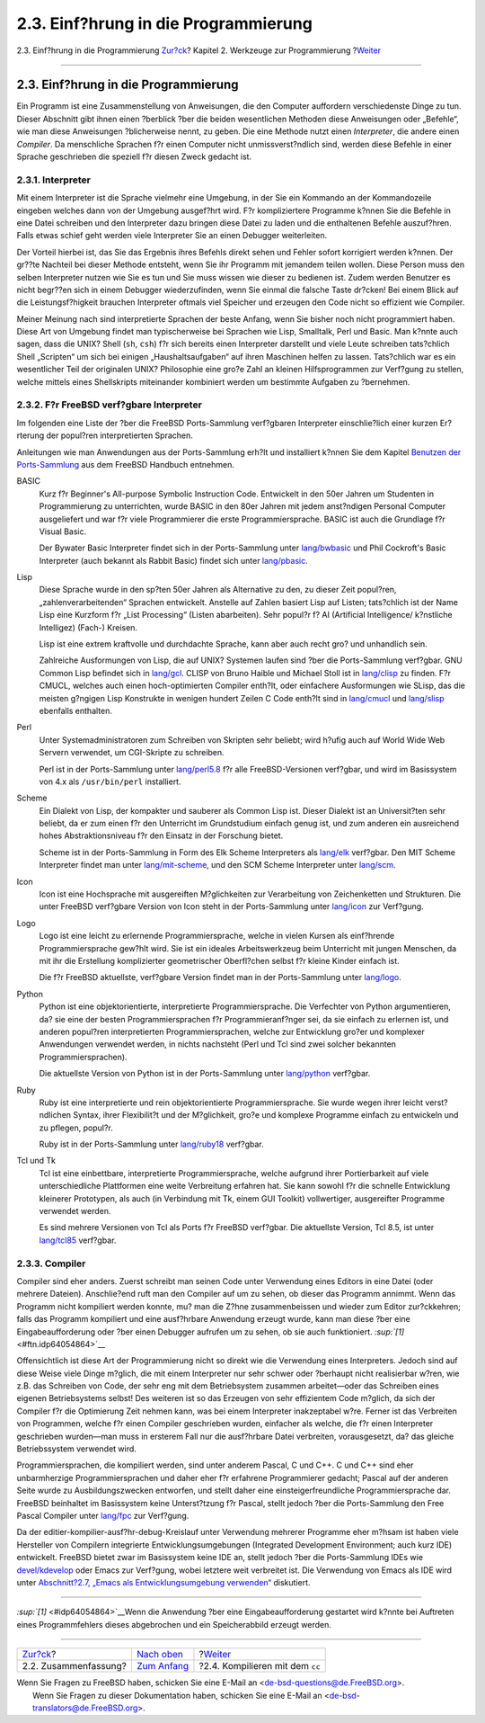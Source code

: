 =====================================
2.3. Einf?hrung in die Programmierung
=====================================

.. raw:: html

   <div class="navheader">

2.3. Einf?hrung in die Programmierung
`Zur?ck <tools-intro.html>`__?
Kapitel 2. Werkzeuge zur Programmierung
?\ `Weiter <tools-compiling.html>`__

--------------

.. raw:: html

   </div>

.. raw:: html

   <div class="sect1">

.. raw:: html

   <div class="titlepage" xmlns="">

.. raw:: html

   <div>

.. raw:: html

   <div>

2.3. Einf?hrung in die Programmierung
-------------------------------------

.. raw:: html

   </div>

.. raw:: html

   </div>

.. raw:: html

   </div>

Ein Programm ist eine Zusammenstellung von Anweisungen, die den Computer
auffordern verschiedenste Dinge zu tun. Dieser Abschnitt gibt ihnen
einen ?berblick ?ber die beiden wesentlichen Methoden diese Anweisungen
oder „Befehle“, wie man diese Anweisungen ?blicherweise nennt, zu geben.
Die eine Methode nutzt einen *Interpreter*, die andere einen *Compiler*.
Da menschliche Sprachen f?r einen Computer nicht unmissverst?ndlich
sind, werden diese Befehle in einer Sprache geschrieben die speziell f?r
diesen Zweck gedacht ist.

.. raw:: html

   <div class="sect2">

.. raw:: html

   <div class="titlepage" xmlns="">

.. raw:: html

   <div>

.. raw:: html

   <div>

2.3.1. Interpreter
~~~~~~~~~~~~~~~~~~

.. raw:: html

   </div>

.. raw:: html

   </div>

.. raw:: html

   </div>

Mit einem Interpreter ist die Sprache vielmehr eine Umgebung, in der Sie
ein Kommando an der Kommandozeile eingeben welches dann von der Umgebung
ausgef?hrt wird. F?r kompliziertere Programme k?nnen Sie die Befehle in
eine Datei schreiben und den Interpreter dazu bringen diese Datei zu
laden und die enthaltenen Befehle auszuf?hren. Falls etwas schief geht
werden viele Interpreter Sie an einen Debugger weiterleiten.

Der Vorteil hierbei ist, das Sie das Ergebnis ihres Befehls direkt sehen
und Fehler sofort korrigiert werden k?nnen. Der gr??te Nachteil bei
dieser Methode entsteht, wenn Sie ihr Programm mit jemandem teilen
wollen. Diese Person muss den selben Interpreter nutzen wie Sie es tun
und Sie muss wissen wie dieser zu bedienen ist. Zudem werden Benutzer es
nicht begr??en sich in einem Debugger wiederzufinden, wenn Sie einmal
die falsche Taste dr?cken! Bei einem Blick auf die Leistungsf?higkeit
brauchen Interpreter oftmals viel Speicher und erzeugen den Code nicht
so effizient wie Compiler.

Meiner Meinung nach sind interpretierte Sprachen der beste Anfang, wenn
Sie bisher noch nicht programmiert haben. Diese Art von Umgebung findet
man typischerweise bei Sprachen wie Lisp, Smalltalk, Perl und Basic. Man
k?nnte auch sagen, dass die UNIX? Shell (``sh``, ``csh``) f?r sich
bereits einen Interpreter darstellt und viele Leute schreiben
tats?chlich Shell „Scripten“ um sich bei einigen „Haushaltsaufgaben“ auf
ihren Maschinen helfen zu lassen. Tats?chlich war es ein wesentlicher
Teil der originalen UNIX? Philosophie eine gro?e Zahl an kleinen
Hilfsprogrammen zur Verf?gung zu stellen, welche mittels eines
Shellskripts miteinander kombiniert werden um bestimmte Aufgaben zu
?bernehmen.

.. raw:: html

   </div>

.. raw:: html

   <div class="sect2">

.. raw:: html

   <div class="titlepage" xmlns="">

.. raw:: html

   <div>

.. raw:: html

   <div>

2.3.2. F?r FreeBSD verf?gbare Interpreter
~~~~~~~~~~~~~~~~~~~~~~~~~~~~~~~~~~~~~~~~~

.. raw:: html

   </div>

.. raw:: html

   </div>

.. raw:: html

   </div>

Im folgenden eine Liste der ?ber die FreeBSD Ports-Sammlung verf?gbaren
Interpreter einschlie?lich einer kurzen Er?rterung der popul?ren
interpretierten Sprachen.

Anleitungen wie man Anwendungen aus der Ports-Sammlung erh?lt und
installiert k?nnen Sie dem Kapitel `Benutzen der
Ports-Sammlung <../../../../doc/de_DE.ISO8859-1/books/handbook/ports-using.html>`__
aus dem FreeBSD Handbuch entnehmen.

.. raw:: html

   <div class="variablelist">

BASIC
    Kurz f?r Beginner's All-purpose Symbolic Instruction Code.
    Entwickelt in den 50er Jahren um Studenten in Programmierung zu
    unterrichten, wurde BASIC in den 80er Jahren mit jedem anst?ndigen
    Personal Computer ausgeliefert und war f?r viele Programmierer die
    erste Programmiersprache. BASIC ist auch die Grundlage f?r Visual
    Basic.

    Der Bywater Basic Interpreter findet sich in der Ports-Sammlung
    unter
    `lang/bwbasic <http://www.freebsd.org/cgi/url.cgi?ports/lang/bwbasic/pkg-descr>`__
    und Phil Cockroft's Basic Interpreter (auch bekannt als Rabbit
    Basic) findet sich unter
    `lang/pbasic <http://www.freebsd.org/cgi/url.cgi?ports/lang/pbasic/pkg-descr>`__.

Lisp
    Diese Sprache wurde in den sp?ten 50er Jahren als Alternative zu
    den, zu dieser Zeit popul?ren, „zahlenverarbeitenden“ Sprachen
    entwickelt. Anstelle auf Zahlen basiert Lisp auf Listen; tats?chlich
    ist der Name Lisp eine Kurzform f?r „List Processing“ (Listen
    abarbeiten). Sehr popul?r f? AI (Artificial Intelligence/ k?nstliche
    Intelligez) (Fach-) Kreisen.

    Lisp ist eine extrem kraftvolle und durchdachte Sprache, kann aber
    auch recht gro? und unhandlich sein.

    Zahlreiche Ausformungen von Lisp, die auf UNIX? Systemen laufen sind
    ?ber die Ports-Sammlung verf?gbar. GNU Common Lisp befindet sich in
    `lang/gcl <http://www.freebsd.org/cgi/url.cgi?ports/lang/gcl/pkg-descr>`__.
    CLISP von Bruno Haible und Michael Stoll ist in
    `lang/clisp <http://www.freebsd.org/cgi/url.cgi?ports/lang/clisp/pkg-descr>`__
    zu finden. F?r CMUCL, welches auch einen hoch-optimierten Compiler
    enth?lt, oder einfachere Ausformungen wie SLisp, das die meisten
    g?ngigen Lisp Konstrukte in wenigen hundert Zeilen C Code enth?lt
    sind in
    `lang/cmucl <http://www.freebsd.org/cgi/url.cgi?ports/lang/cmucl/pkg-descr>`__
    und
    `lang/slisp <http://www.freebsd.org/cgi/url.cgi?ports/lang/slisp/pkg-descr>`__
    ebenfalls enthalten.

Perl
    Unter Systemadministratoren zum Schreiben von Skripten sehr beliebt;
    wird h?ufig auch auf World Wide Web Servern verwendet, um
    CGI-Skripte zu schreiben.

    Perl ist in der Ports-Sammlung unter
    `lang/perl5.8 <http://www.freebsd.org/cgi/url.cgi?ports/lang/perl5.8/pkg-descr>`__
    f?r alle FreeBSD-Versionen verf?gbar, und wird im Basissystem von
    4.x als ``/usr/bin/perl`` installiert.

Scheme
    Ein Dialekt von Lisp, der kompakter und sauberer als Common Lisp
    ist. Dieser Dialekt ist an Universit?ten sehr beliebt, da er zum
    einen f?r den Unterricht im Grundstudium einfach genug ist, und zum
    anderen ein ausreichend hohes Abstraktionsniveau f?r den Einsatz in
    der Forschung bietet.

    Scheme ist in der Ports-Sammlung in Form des Elk Scheme Interpreters
    als
    `lang/elk <http://www.freebsd.org/cgi/url.cgi?ports/lang/elk/pkg-descr>`__
    verf?gbar. Den MIT Scheme Interpreter findet man unter
    `lang/mit-scheme <http://www.freebsd.org/cgi/url.cgi?ports/lang/mit-scheme/pkg-descr>`__,
    und den SCM Scheme Interpreter unter
    `lang/scm <http://www.freebsd.org/cgi/url.cgi?ports/lang/scm/pkg-descr>`__.

Icon
    Icon ist eine Hochsprache mit ausgereiften M?glichkeiten zur
    Verarbeitung von Zeichenketten und Strukturen. Die unter FreeBSD
    verf?gbare Version von Icon steht in der Ports-Sammlung unter
    `lang/icon <http://www.freebsd.org/cgi/url.cgi?ports/lang/icon/pkg-descr>`__
    zur Verf?gung.

Logo
    Logo ist eine leicht zu erlernende Programmiersprache, welche in
    vielen Kursen als einf?hrende Programmiersprache gew?hlt wird. Sie
    ist ein ideales Arbeitswerkzeug beim Unterricht mit jungen Menschen,
    da mit ihr die Erstellung komplizierter geometrischer Oberfl?chen
    selbst f?r kleine Kinder einfach ist.

    Die f?r FreeBSD aktuellste, verf?gbare Version findet man in der
    Ports-Sammlung unter
    `lang/logo <http://www.freebsd.org/cgi/url.cgi?ports/lang/logo/pkg-descr>`__.

Python
    Python ist eine objektorientierte, interpretierte
    Programmiersprache. Die Verfechter von Python argumentieren, da? sie
    eine der besten Programmiersprachen f?r Programmieranf?nger sei, da
    sie einfach zu erlernen ist, und anderen popul?ren interpretierten
    Programmiersprachen, welche zur Entwicklung gro?er und komplexer
    Anwendungen verwendet werden, in nichts nachsteht (Perl und Tcl sind
    zwei solcher bekannten Programmiersprachen).

    Die aktuellste Version von Python ist in der Ports-Sammlung unter
    `lang/python <http://www.freebsd.org/cgi/url.cgi?ports/lang/python/pkg-descr>`__
    verf?gbar.

Ruby
    Ruby ist eine interpretierte und rein objektorientierte
    Programmiersprache. Sie wurde wegen ihrer leicht verst?ndlichen
    Syntax, ihrer Flexibilit?t und der M?glichkeit, gro?e und komplexe
    Programme einfach zu entwickeln und zu pflegen, popul?r.

    Ruby ist in der Ports-Sammlung unter
    `lang/ruby18 <http://www.freebsd.org/cgi/url.cgi?ports/lang/ruby18/pkg-descr>`__
    verf?gbar.

Tcl und Tk
    Tcl ist eine einbettbare, interpretierte Programmiersprache, welche
    aufgrund ihrer Portierbarkeit auf viele unterschiedliche Plattformen
    eine weite Verbreitung erfahren hat. Sie kann sowohl f?r die
    schnelle Entwicklung kleinerer Prototypen, als auch (in Verbindung
    mit Tk, einem GUI Toolkit) vollwertiger, ausgereifter Programme
    verwendet werden.

    Es sind mehrere Versionen von Tcl als Ports f?r FreeBSD verf?gbar.
    Die aktuellste Version, Tcl 8.5, ist unter
    `lang/tcl85 <http://www.freebsd.org/cgi/url.cgi?ports/lang/tcl85/pkg-descr>`__
    verf?gbar.

.. raw:: html

   </div>

.. raw:: html

   </div>

.. raw:: html

   <div class="sect2">

.. raw:: html

   <div class="titlepage" xmlns="">

.. raw:: html

   <div>

.. raw:: html

   <div>

2.3.3. Compiler
~~~~~~~~~~~~~~~

.. raw:: html

   </div>

.. raw:: html

   </div>

.. raw:: html

   </div>

Compiler sind eher anders. Zuerst schreibt man seinen Code unter
Verwendung eines Editors in eine Datei (oder mehrere Dateien).
Anschlie?end ruft man den Compiler auf um zu sehen, ob dieser das
Programm annimmt. Wenn das Programm nicht kompiliert werden konnte, mu?
man die Z?hne zusammenbeissen und wieder zum Editor zur?ckkehren; falls
das Programm kompiliert und eine ausf?hrbare Anwendung erzeugt wurde,
kann man diese ?ber eine Eingabeaufforderung oder ?ber einen Debugger
aufrufen um zu sehen, ob sie auch funktioniert.
`:sup:`[1]` <#ftn.idp64054864>`__

Offensichtlich ist diese Art der Programmierung nicht so direkt wie die
Verwendung eines Interpreters. Jedoch sind auf diese Weise viele Dinge
m?glich, die mit einem Interpreter nur sehr schwer oder ?berhaupt nicht
realisierbar w?ren, wie z.B. das Schreiben von Code, der sehr eng mit
dem Betriebsystem zusammen arbeitet—oder das Schreiben eines eigenen
Betriebsystems selbst! Des weiteren ist so das Erzeugen von sehr
effizientem Code m?glich, da sich der Compiler f?r die Optimierung Zeit
nehmen kann, was bei einem Interpreter inakzeptabel w?re. Ferner ist das
Verbreiten von Programmen, welche f?r einen Compiler geschrieben wurden,
einfacher als welche, die f?r einen Interpreter geschrieben wurden—man
muss in ersterem Fall nur die ausf?hrbare Datei verbreiten,
vorausgesetzt, da? das gleiche Betriebssystem verwendet wird.

Programmiersprachen, die kompiliert werden, sind unter anderem Pascal, C
und C++. C und C++ sind eher unbarmherzige Programmiersprachen und daher
eher f?r erfahrene Programmierer gedacht; Pascal auf der anderen Seite
wurde zu Ausbildungszwecken entworfen, und stellt daher eine
einsteigerfreundliche Programmiersprache dar. FreeBSD beinhaltet im
Basissystem keine Unterst?tzung f?r Pascal, stellt jedoch ?ber die
Ports-Sammlung den Free Pascal Compiler unter
`lang/fpc <http://www.freebsd.org/cgi/url.cgi?ports/lang/fpc/pkg-descr>`__
zur Verf?gung.

Da der editier-kompilier-ausf?hr-debug-Kreislauf unter Verwendung
mehrerer Programme eher m?hsam ist haben viele Hersteller von Compilern
integrierte Entwicklungsumgebungen (Integrated Development Environment;
auch kurz IDE) entwickelt. FreeBSD bietet zwar im Basissystem keine IDE
an, stellt jedoch ?ber die Ports-Sammlung IDEs wie
`devel/kdevelop <http://www.freebsd.org/cgi/url.cgi?ports/devel/kdevelop/pkg-descr>`__
oder Emacs zur Verf?gung, wobei letztere weit verbreitet ist. Die
Verwendung von Emacs als IDE wird unter `Abschnitt?2.7, „Emacs als
Entwicklungsumgebung verwenden“ <emacs.html>`__ diskutiert.

.. raw:: html

   </div>

.. raw:: html

   <div class="footnotes">

--------------

.. raw:: html

   <div id="ftn.idp64054864" class="footnote">

`:sup:`[1]` <#idp64054864>`__\ Wenn die Anwendung ?ber eine
Eingabeaufforderung gestartet wird k?nnte bei Auftreten eines
Programmfehlers dieses abgebrochen und ein Speicherabbild erzeugt
werden.

.. raw:: html

   </div>

.. raw:: html

   </div>

.. raw:: html

   </div>

.. raw:: html

   <div class="navfooter">

--------------

+----------------------------------+-------------------------------+----------------------------------------+
| `Zur?ck <tools-intro.html>`__?   | `Nach oben <tools.html>`__    | ?\ `Weiter <tools-compiling.html>`__   |
+----------------------------------+-------------------------------+----------------------------------------+
| 2.2. Zusammenfassung?            | `Zum Anfang <index.html>`__   | ?2.4. Kompilieren mit dem ``cc``       |
+----------------------------------+-------------------------------+----------------------------------------+

.. raw:: html

   </div>

| Wenn Sie Fragen zu FreeBSD haben, schicken Sie eine E-Mail an
  <de-bsd-questions@de.FreeBSD.org\ >.
|  Wenn Sie Fragen zu dieser Dokumentation haben, schicken Sie eine
  E-Mail an <de-bsd-translators@de.FreeBSD.org\ >.
